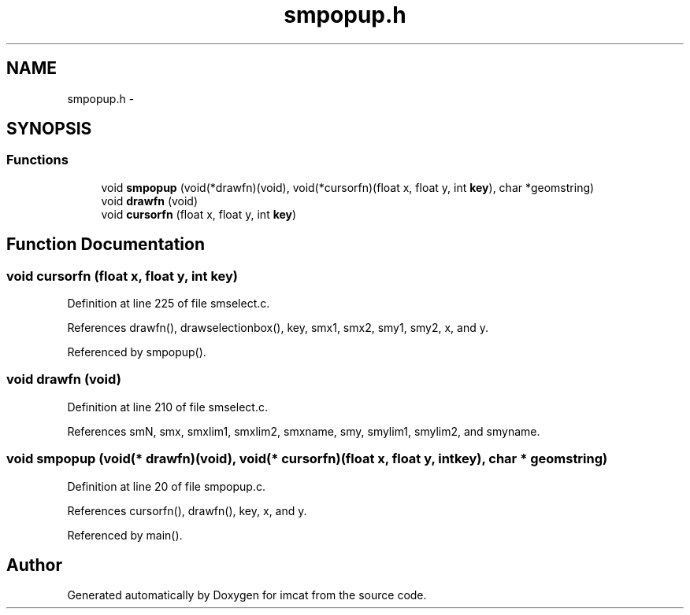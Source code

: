 .TH "smpopup.h" 3 "23 Dec 2003" "imcat" \" -*- nroff -*-
.ad l
.nh
.SH NAME
smpopup.h \- 
.SH SYNOPSIS
.br
.PP
.SS "Functions"

.in +1c
.ti -1c
.RI "void \fBsmpopup\fP (void(*drawfn)(void), void(*cursorfn)(float x, float y, int \fBkey\fP), char *geomstring)"
.br
.ti -1c
.RI "void \fBdrawfn\fP (void)"
.br
.ti -1c
.RI "void \fBcursorfn\fP (float x, float y, int \fBkey\fP)"
.br
.in -1c
.SH "Function Documentation"
.PP 
.SS "void cursorfn (float x, float y, int key)"
.PP
Definition at line 225 of file smselect.c.
.PP
References drawfn(), drawselectionbox(), key, smx1, smx2, smy1, smy2, x, and y.
.PP
Referenced by smpopup().
.SS "void drawfn (void)"
.PP
Definition at line 210 of file smselect.c.
.PP
References smN, smx, smxlim1, smxlim2, smxname, smy, smylim1, smylim2, and smyname.
.SS "void smpopup (void(* drawfn)(void), void(* cursorfn)(float x, float y, int \fBkey\fP), char * geomstring)"
.PP
Definition at line 20 of file smpopup.c.
.PP
References cursorfn(), drawfn(), key, x, and y.
.PP
Referenced by main().
.SH "Author"
.PP 
Generated automatically by Doxygen for imcat from the source code.
